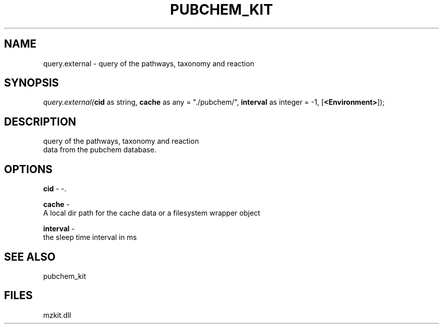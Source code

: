 .\" man page create by R# package system.
.TH PUBCHEM_KIT 1 2000-1月 "query.external" "query.external"
.SH NAME
query.external \- query of the pathways, taxonomy and reaction
.SH SYNOPSIS
\fIquery.external(\fBcid\fR as string, 
\fBcache\fR as any = "./pubchem/", 
\fBinterval\fR as integer = -1, 
[\fB<Environment>\fR]);\fR
.SH DESCRIPTION
.PP
query of the pathways, taxonomy and reaction 
 data from the pubchem database.
.PP
.SH OPTIONS
.PP
\fBcid\fB \fR\- -. 
.PP
.PP
\fBcache\fB \fR\- 
 A local dir path for the cache data or a filesystem wrapper object
. 
.PP
.PP
\fBinterval\fB \fR\- 
 the sleep time interval in ms
. 
.PP
.SH SEE ALSO
pubchem_kit
.SH FILES
.PP
mzkit.dll
.PP
